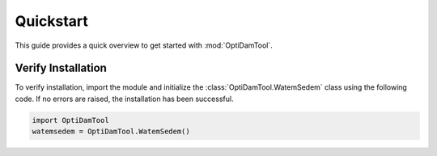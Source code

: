 ============
Quickstart
============

This guide provides a quick overview to get started with :mod:`OptiDamTool`.


Verify Installation
---------------------

To verify installation, import the module and initialize the :class:`OptiDamTool.WatemSedem` class using the following code.
If no errors are raised, the installation has been successful.


.. code-block:: python

    import OptiDamTool
    watemsedem = OptiDamTool.WatemSedem()
    